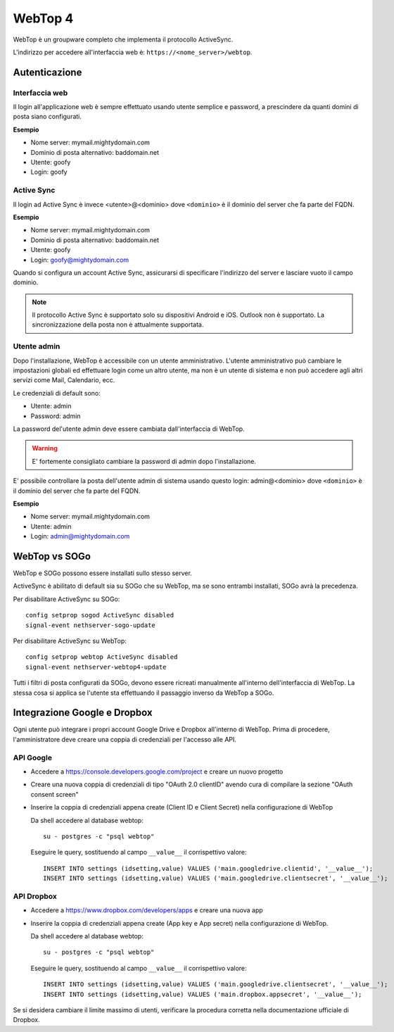 ========
WebTop 4
========

WebTop è un groupware completo che implementa il protocollo ActiveSync.

L'indirizzo per accedere all'interfaccia web è: ``https://<nome_server>/webtop``.

Autenticazione
==============

Interfaccia web
---------------

Il login all'applicazione web è sempre
effettuato usando utente semplice e password, a prescindere da quanti domini di posta siano configurati.

**Esempio**

* Nome server: mymail.mightydomain.com
* Dominio di posta alternativo: baddomain.net
* Utente: goofy
* Login: goofy

Active Sync
-----------

Il login ad Active Sync è invece <utente>@<dominio> dove ``<dominio>`` è il dominio del server che fa parte del FQDN.

**Esempio**

* Nome server: mymail.mightydomain.com
* Dominio di posta alternativo: baddomain.net
* Utente: goofy
* Login: goofy@mightydomain.com

Quando si configura un account Active Sync, assicurarsi di specificare l'indirizzo del server
e lasciare vuoto il campo dominio.

.. note::
   Il protocollo Active Sync è supportato solo su dispositivi Android e iOS.
   Outlook non è supportato.
   La sincronizzazione della posta non è attualmente supportata.
   

.. _webtop_admin-section:

Utente admin
------------

Dopo l'installazione, WebTop è accessibile con un utente amministrativo.
L'utente amministrativo può cambiare le impostazioni globali ed effettuare login come un altro utente,
ma non è un utente di sistema e non può accedere agli altri servizi come Mail, Calendario, ecc.

Le credenziali di default sono:

* Utente: admin
* Password: admin

La password del'utente admin deve essere cambiata dall'interfaccia di WebTop.

.. warning::
   E' fortemente consigliato cambiare la password di admin dopo l'installazione.

E' possibile controllare la posta dell'utente admin di sistema usando questo login: 
admin@<dominio> dove ``<dominio>`` è il dominio del server che fa parte del FQDN.

**Esempio**

* Nome server: mymail.mightydomain.com
* Utente: admin
* Login: admin@mightydomain.com

WebTop vs SOGo
==============

WebTop e SOGo possono essere installati sullo stesso server.

ActiveSync è abilitato di default sia su SOGo che su WebTop, ma se sono entrambi
installati, SOGo avrà la precedenza.

Per disabilitare ActiveSync su SOGo: ::

  config setprop sogod ActiveSync disabled
  signal-event nethserver-sogo-update

Per disabilitare ActiveSync su WebTop: ::

  config setprop webtop ActiveSync disabled
  signal-event nethserver-webtop4-update

 
Tutti i filtri di posta configurati da SOGo, devono essere ricreati manualmente all'interno
dell'interfaccia di WebTop.
La stessa cosa si applica se l'utente sta effettuando il passaggio inverso da WebTop a SOGo.

Integrazione Google e Dropbox
=============================

Ogni utente può integrare i propri account Google Drive e Dropbox all'interno di WebTop.
Prima di procedere, l'amministratore deve creare una coppia di credenziali per l'accesso
alle API.

API Google
----------

* Accedere a https://console.developers.google.com/project e creare un nuovo progetto
* Creare una nuova coppia di credenziali di tipo "OAuth 2.0 clientID" avendo cura di 
  compilare la sezione "OAuth consent screen"
* Inserire la coppia di credenziali appena create (Client ID e Client Secret) nella 
  configurazione di WebTop

  Da shell accedere al database webtop: ::

    su - postgres -c "psql webtop"

  Eseguire le query, sostituendo al campo ``__value__`` il corrispettivo valore: ::

    INSERT INTO settings (idsetting,value) VALUES ('main.googledrive.clientid', '__value__');
    INSERT INTO settings (idsetting,value) VALUES ('main.googledrive.clientsecret', '__value__');

API Dropbox
-----------

* Accedere a https://www.dropbox.com/developers/apps e creare una nuova app
* Inserire la coppia di credenziali appena create (App key e App secret) nella
  configurazione di WebTop.

  Da shell accedere al database webtop: ::

    su - postgres -c "psql webtop"

  Eseguire le query, sostituendo al campo ``__value__`` il corrispettivo valore: ::

    INSERT INTO settings (idsetting,value) VALUES ('main.googledrive.clientsecret', '__value__');
    INSERT INTO settings (idsetting,value) VALUES ('main.dropbox.appsecret', '__value__');


Se si desidera cambiare il limite massimo di utenti, verificare la procedura corretta nella
documentazione ufficiale di Dropbox.
